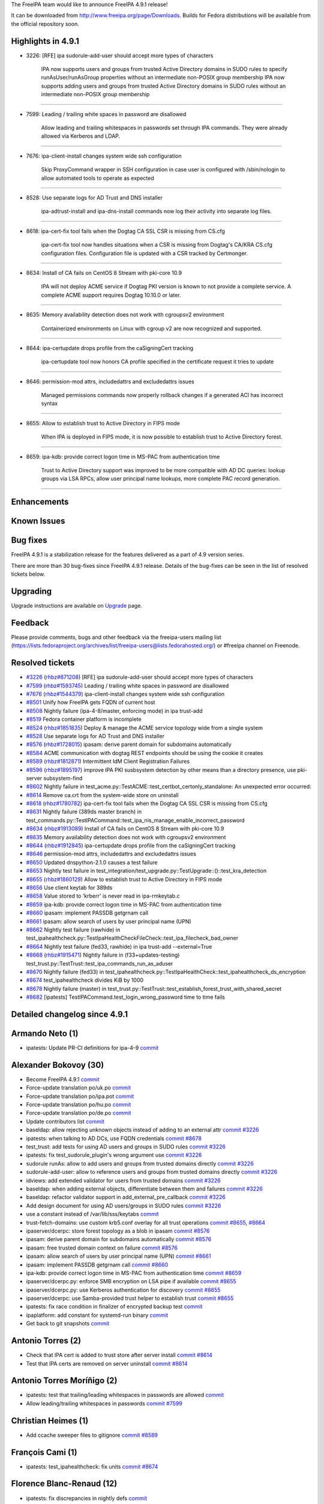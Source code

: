 The FreeIPA team would like to announce FreeIPA 4.9.1 release!

It can be downloaded from http://www.freeipa.org/page/Downloads. Builds
for Fedora distributions will be available from the official repository
soon.

.. _highlights_in_4.9.1:

Highlights in 4.9.1
-------------------

-  3226: [RFE] ipa sudorule-add-user should accept more types of
   characters

      IPA now supports users and groups from trusted Active Directory
      domains in SUDO rules to specify runAsUser/runAsGroup properties
      without an intermediate non-POSIX group membership
      IPA now supports adding users and groups from trusted Active
      Directory domains in SUDO rules without an intermediate non-POSIX
      group membership

--------------

-  7599: Leading / trailing white spaces in password are disallowed

      Allow leading and trailing whitespaces in passwords set through
      IPA commands. They were already allowed via Kerberos and LDAP.

--------------

-  7676: ipa-client-install changes system wide ssh configuration

      Skip ProxyCommand wrapper in SSH configuration in case user is
      configured with /sbin/nologin to allow automated tools to operate
      as expected

--------------

-  8528: Use separate logs for AD Trust and DNS installer

      ipa-adtrust-install and ipa-dns-install commands now log their
      activity into separate log files.

--------------

-  8618: ipa-cert-fix tool fails when the Dogtag CA SSL CSR is missing
   from CS.cfg

      ipa-cert-fix tool now handles situations when a CSR is missing
      from Dogtag's CA/KRA CS.cfg configuration files. Configuration
      file is updated with a CSR tracked by Certmonger.

--------------

-  8634: Install of CA fails on CentOS 8 Stream with pki-core 10.9

      IPA will not deploy ACME service if Dogtag PKI version is known to
      not provide a complete service. A complete ACME support requires
      Dogtag 10.10.0 or later.

--------------

-  8635: Memory availability detection does not work with cgroupsv2
   environment

      Containerized environments on Linux with cgroup v2 are now
      recognized and supported.

--------------

-  8644: ipa-certupdate drops profile from the caSigningCert tracking

      ipa-certupdate tool now honors CA profile specified in the
      certificate request it tries to update

--------------

-  8646: permission-mod attrs, includedattrs and excludedattrs issues

      Managed permissions commands now properly rollback changes if a
      generated ACI has incorrect syntax

--------------

-  8655: Allow to establish trust to Active Directory in FIPS mode

      When IPA is deployed in FIPS mode, it is now possible to establish
      trust to Active Directory forest.

--------------

-  8659: ipa-kdb: provide correct logon time in MS-PAC from
   authentication time

      Trust to Active Directory support was improved to be more
      compatible with AD DC queries: lookup groups via LSA RPCs, allow
      user principal name lookups, more complete PAC record generation.

--------------

Enhancements
----------------------------------------------------------------------------------------------

.. _known_issues:

Known Issues
----------------------------------------------------------------------------------------------

.. _bug_fixes:

Bug fixes
----------------------------------------------------------------------------------------------

FreeIPA 4.9.1 is a stabilization release for the features delivered as a
part of 4.9 version series.

There are more than 30 bug-fixes since FreeIPA 4.9.1 release. Details of
the bug-fixes can be seen in the list of resolved tickets below.

Upgrading
---------

Upgrade instructions are available on `Upgrade <Upgrade>`__ page.

Feedback
--------

Please provide comments, bugs and other feedback via the freeipa-users
mailing list
(https://lists.fedoraproject.org/archives/list/freeipa-users@lists.fedorahosted.org/)
or #freeipa channel on Freenode.

.. _resolved_tickets:

Resolved tickets
----------------

-  `#3226 <https://pagure.io/freeipa/issue/3226>`__
   (`rhbz#871208 <https://bugzilla.redhat.com/show_bug.cgi?id=871208>`__)
   [RFE] ipa sudorule-add-user should accept more types of characters
-  `#7599 <https://pagure.io/freeipa/issue/7599>`__
   (`rhbz#1593745 <https://bugzilla.redhat.com/show_bug.cgi?id=1593745>`__)
   Leading / trailing white spaces in password are disallowed
-  `#7676 <https://pagure.io/freeipa/issue/7676>`__
   (`rhbz#1544379 <https://bugzilla.redhat.com/show_bug.cgi?id=1544379>`__)
   ipa-client-install changes system wide ssh configuration
-  `#8501 <https://pagure.io/freeipa/issue/8501>`__ Unify how FreeIPA
   gets FQDN of current host
-  `#8508 <https://pagure.io/freeipa/issue/8508>`__ Nightly failure
   (ipa-4-8/master, enforcing mode) in ipa trust-add
-  `#8519 <https://pagure.io/freeipa/issue/8519>`__ Fedora container
   platform is incomplete
-  `#8524 <https://pagure.io/freeipa/issue/8524>`__
   (`rhbz#1851835 <https://bugzilla.redhat.com/show_bug.cgi?id=1851835>`__)
   Deploy & manage the ACME service topology wide from a single system
-  `#8528 <https://pagure.io/freeipa/issue/8528>`__ Use separate logs
   for AD Trust and DNS installer
-  `#8576 <https://pagure.io/freeipa/issue/8576>`__
   (`rhbz#1728015 <https://bugzilla.redhat.com/show_bug.cgi?id=1728015>`__)
   ipasam: derive parent domain for subdomains automatically
-  `#8584 <https://pagure.io/freeipa/issue/8584>`__ ACME communication
   with dogtag REST endpoints should be using the cookie it creates
-  `#8589 <https://pagure.io/freeipa/issue/8589>`__
   (`rhbz#1812871 <https://bugzilla.redhat.com/show_bug.cgi?id=1812871>`__)
   Intermittent IdM Client Registration Failures
-  `#8596 <https://pagure.io/freeipa/issue/8596>`__
   (`rhbz#1895197 <https://bugzilla.redhat.com/show_bug.cgi?id=1895197>`__)
   improve IPA PKI susbsystem detection by other means than a directory
   presence, use pki-server subsystem-find
-  `#8602 <https://pagure.io/freeipa/issue/8602>`__ Nightly failure in
   test_acme.py::TestACME::test_certbot_certonly_standalone: An
   unexpected error occurred:
-  `#8614 <https://pagure.io/freeipa/issue/8614>`__ Remove ca.crt from
   the system-wide store on uninstall
-  `#8618 <https://pagure.io/freeipa/issue/8618>`__
   (`rhbz#1780782 <https://bugzilla.redhat.com/show_bug.cgi?id=1780782>`__)
   ipa-cert-fix tool fails when the Dogtag CA SSL CSR is missing from
   CS.cfg
-  `#8631 <https://pagure.io/freeipa/issue/8631>`__ Nightly failure
   (389ds master branch) in
   test_commands.py::TestIPACommand::test_ipa_nis_manage_enable_incorrect_password
-  `#8634 <https://pagure.io/freeipa/issue/8634>`__
   (`rhbz#1913089 <https://bugzilla.redhat.com/show_bug.cgi?id=1913089>`__)
   Install of CA fails on CentOS 8 Stream with pki-core 10.9
-  `#8635 <https://pagure.io/freeipa/issue/8635>`__ Memory availability
   detection does not work with cgroupsv2 environment
-  `#8644 <https://pagure.io/freeipa/issue/8644>`__
   (`rhbz#1912845 <https://bugzilla.redhat.com/show_bug.cgi?id=1912845>`__)
   ipa-certupdate drops profile from the caSigningCert tracking
-  `#8646 <https://pagure.io/freeipa/issue/8646>`__ permission-mod
   attrs, includedattrs and excludedattrs issues
-  `#8650 <https://pagure.io/freeipa/issue/8650>`__ Updated
   dnspython-2.1.0 causes a test failure
-  `#8653 <https://pagure.io/freeipa/issue/8653>`__ Nightly test failure
   in
   test_integration/test_upgrade.py::TestUpgrade::()::test_kra_detection
-  `#8655 <https://pagure.io/freeipa/issue/8655>`__
   (`rhbz#1860129 <https://bugzilla.redhat.com/show_bug.cgi?id=1860129>`__)
   Allow to establish trust to Active Directory in FIPS mode
-  `#8656 <https://pagure.io/freeipa/issue/8656>`__ Use client keytab
   for 389ds
-  `#8658 <https://pagure.io/freeipa/issue/8658>`__ Value stored to
   'krberr' is never read in ipa-rmkeytab.c
-  `#8659 <https://pagure.io/freeipa/issue/8659>`__ ipa-kdb: provide
   correct logon time in MS-PAC from authentication time
-  `#8660 <https://pagure.io/freeipa/issue/8660>`__ ipasam: implement
   PASSDB getgrnam call
-  `#8661 <https://pagure.io/freeipa/issue/8661>`__ ipasam: allow search
   of users by user principal name (UPN)
-  `#8662 <https://pagure.io/freeipa/issue/8662>`__ Nightly test failure
   (rawhide) in
   test_ipahealthcheck.py::TestIpaHealthCheckFileCheck::test_ipa_filecheck_bad_owner
-  `#8664 <https://pagure.io/freeipa/issue/8664>`__ Nightly test failure
   (fed33, rawhide) in ipa trust-add --external=True
-  `#8668 <https://pagure.io/freeipa/issue/8668>`__
   (`rhbz#1915471 <https://bugzilla.redhat.com/show_bug.cgi?id=1915471>`__)
   Nightly failure in (f33+updates-testing)
   test_trust.py::TestTrust::test_ipa_commands_run_as_aduser
-  `#8670 <https://pagure.io/freeipa/issue/8670>`__ Nightly failure
   (fed33) in
   test_ipahealthcheck.py::TestIpaHealthCheck::test_ipahealthcheck_ds_encryption
-  `#8674 <https://pagure.io/freeipa/issue/8674>`__ test_ipahealthcheck
   divides KiB by 1000
-  `#8678 <https://pagure.io/freeipa/issue/8678>`__ Nightly failure
   (master) in
   test_trust.py::TestTrust::test_establish_forest_trust_with_shared_secret
-  `#8682 <https://pagure.io/freeipa/issue/8682>`__ [ipatests]
   TestIPACommand.test_login_wrong_password time to time fails

.. _detailed_changelog_since_4.9.1:

Detailed changelog since 4.9.1
------------------------------

.. _armando_neto_1:

Armando Neto (1)
----------------------------------------------------------------------------------------------

-  ipatests: Update PR-CI definitions for ipa-4-9
   `commit <https://pagure.io/freeipa/c/ccdecaa984ef6ebcc63d754e896b2229bcba3b88>`__

.. _alexander_bokovoy_30:

Alexander Bokovoy (30)
----------------------------------------------------------------------------------------------

-  Become FreeIPA 4.9.1
   `commit <https://pagure.io/freeipa/c/aa58fad8eb98b0e8e248eb76b107b5e1faac4aeb>`__
-  Force-update translation po/uk.po
   `commit <https://pagure.io/freeipa/c/a97967ff3b56ba3c3894a5aadffbef68961b3581>`__
-  Force-update translation po/ipa.pot
   `commit <https://pagure.io/freeipa/c/cb583ac18e33698f9bd950490482a722cc993a06>`__
-  Force-update translation po/hu.po
   `commit <https://pagure.io/freeipa/c/a1c43ac3c91ae045f402610c88141d7f3d387011>`__
-  Force-update translation po/de.po
   `commit <https://pagure.io/freeipa/c/6f6dd6240c91b8a4a6c9e6f1090db33ec37c7857>`__
-  Update contributors list
   `commit <https://pagure.io/freeipa/c/2ac8028e1f8dca4b8bc37bd4995043da647dbfb8>`__
-  baseldap: allow rejecting unknown objects instead of adding to an
   external attr
   `commit <https://pagure.io/freeipa/c/51ca38772f41d3a26a4253a732338d09a69f9647>`__
   `#3226 <https://pagure.io/freeipa/issue/3226>`__
-  ipatests: when talking to AD DCs, use FQDN credentials
   `commit <https://pagure.io/freeipa/c/64b70be65698b12927795a7a8b79ef7aada010b8>`__
   `#8678 <https://pagure.io/freeipa/issue/8678>`__
-  test_trust: add tests for using AD users and groups in SUDO rules
   `commit <https://pagure.io/freeipa/c/a7c56fde7727bfad3f885cf50e21182cdc46024e>`__
   `#3226 <https://pagure.io/freeipa/issue/3226>`__
-  ipatests: fix test_sudorule_plugin's wrong argument use
   `commit <https://pagure.io/freeipa/c/f4d3c91e7f80659268e006dffa5f064b29b45c98>`__
   `#3226 <https://pagure.io/freeipa/issue/3226>`__
-  sudorule runAs: allow to add users and groups from trusted domains
   directly
   `commit <https://pagure.io/freeipa/c/78043bfb5e2a3b1fc0fae6d55ba605ba469ce5ae>`__
   `#3226 <https://pagure.io/freeipa/issue/3226>`__
-  sudorule-add-user: allow to reference users and groups from trusted
   domains directly
   `commit <https://pagure.io/freeipa/c/054a068f4705cd715789ceda75fa709404d5f884>`__
   `#3226 <https://pagure.io/freeipa/issue/3226>`__
-  idviews: add extended validator for users from trusted domains
   `commit <https://pagure.io/freeipa/c/a3563d1c35fbe9e6e96199ead211ec3b4ff1d2d2>`__
   `#3226 <https://pagure.io/freeipa/issue/3226>`__
-  baseldap: when adding external objects, differentiate between them
   and failures
   `commit <https://pagure.io/freeipa/c/ffc2edf61efccbcbd4294fbc8a8613decea299a3>`__
   `#3226 <https://pagure.io/freeipa/issue/3226>`__
-  baseldap: refactor validator support in add_external_pre_callback
   `commit <https://pagure.io/freeipa/c/132d7fb0ed21e2e7cc69366e2141ae69e7864afb>`__
   `#3226 <https://pagure.io/freeipa/issue/3226>`__
-  Add design document for using AD users/groups in SUDO rules
   `commit <https://pagure.io/freeipa/c/16b30cbe5e4f1fd8965ed27ba2ca9b4b7b295e9c>`__
   `#3226 <https://pagure.io/freeipa/issue/3226>`__
-  use a constant instead of /var/lib/sss/keytabs
   `commit <https://pagure.io/freeipa/c/9f63afb4408e308c2ee972a72875525afefa5d54>`__
-  trust-fetch-domains: use custom krb5.conf overlay for all trust
   operations
   `commit <https://pagure.io/freeipa/c/c842d4b5c2404d263d56aa0c4ba33fe32b2ca61e>`__
   `#8655 <https://pagure.io/freeipa/issue/8655>`__,
   `#8664 <https://pagure.io/freeipa/issue/8664>`__
-  ipaserver/dcerpc: store forest topology as a blob in ipasam
   `commit <https://pagure.io/freeipa/c/3d706b6f57309ec394df617cecb9a73d021fc2f7>`__
   `#8576 <https://pagure.io/freeipa/issue/8576>`__
-  ipasam: derive parent domain for subdomains automatically
   `commit <https://pagure.io/freeipa/c/f103172954c259443f0c5b4ac89474e66cf3a1d6>`__
   `#8576 <https://pagure.io/freeipa/issue/8576>`__
-  ipasam: free trusted domain context on failure
   `commit <https://pagure.io/freeipa/c/e8f927db7da00d1671f871d3b2e89429aec3beb9>`__
   `#8576 <https://pagure.io/freeipa/issue/8576>`__
-  ipasam: allow search of users by user principal name (UPN)
   `commit <https://pagure.io/freeipa/c/2e8eb0f5fe82be58be88fa0d9b07ee7af69d8829>`__
   `#8661 <https://pagure.io/freeipa/issue/8661>`__
-  ipasam: implement PASSDB getgrnam call
   `commit <https://pagure.io/freeipa/c/962052a0567b6878843272b1882d0a0b3b2debd1>`__
   `#8660 <https://pagure.io/freeipa/issue/8660>`__
-  ipa-kdb: provide correct logon time in MS-PAC from authentication
   time
   `commit <https://pagure.io/freeipa/c/f8bf37422b7c49a4a39b4704b18158b37ee9ef80>`__
   `#8659 <https://pagure.io/freeipa/issue/8659>`__
-  ipaserver/dcerpc.py: enforce SMB encryption on LSA pipe if available
   `commit <https://pagure.io/freeipa/c/3fa07a108030265dc89921a37216a1184e1e7516>`__
   `#8655 <https://pagure.io/freeipa/issue/8655>`__
-  ipaserver/dcerpc.py: use Kerberos authentication for discovery
   `commit <https://pagure.io/freeipa/c/8ab9bf68a4d12c8763c1669d0c14b7771a3289da>`__
   `#8655 <https://pagure.io/freeipa/issue/8655>`__
-  ipaserver/dcerpc: use Samba-provided trust helper to establish trust
   `commit <https://pagure.io/freeipa/c/753246f4e82af5697ee51bdc7f667959e1824be1>`__
   `#8655 <https://pagure.io/freeipa/issue/8655>`__
-  ipatests: fix race condition in finalizer of encrypted backup test
   `commit <https://pagure.io/freeipa/c/6fe573b3d953913bc94fd06c230703dac70f0e8d>`__
-  ipaplatform: add constant for systemd-run binary
   `commit <https://pagure.io/freeipa/c/8c7d1fbad15c5a906ffa261329dd49be048549ed>`__
-  Get back to git snapshots
   `commit <https://pagure.io/freeipa/c/0fd4a8936f5b41e83ffdbe00f88309e5a2e94f9f>`__

.. _antonio_torres_2:

Antonio Torres (2)
----------------------------------------------------------------------------------------------

-  Check that IPA cert is added to trust store after server install
   `commit <https://pagure.io/freeipa/c/2715fbd4a73115949264298858ed0835fe982164>`__
   `#8614 <https://pagure.io/freeipa/issue/8614>`__
-  Test that IPA certs are removed on server uninstall
   `commit <https://pagure.io/freeipa/c/2a86a93e560e1d9ade2f78b0cf82d93b8833eb39>`__
   `#8614 <https://pagure.io/freeipa/issue/8614>`__

.. _antonio_torres_moríñigo_2:

Antonio Torres Moríñigo (2)
----------------------------------------------------------------------------------------------

-  ipatests: test that trailing/leading whitespaces in passwords are
   allowed
   `commit <https://pagure.io/freeipa/c/3f3762ef92a809059f196e5553f1c31e9f1180e7>`__
-  Allow leading/trailing whitespaces in passwords
   `commit <https://pagure.io/freeipa/c/89eba7d38db2f510554b3365f9d099190ce80c51>`__
   `#7599 <https://pagure.io/freeipa/issue/7599>`__

.. _christian_heimes_1:

Christian Heimes (1)
----------------------------------------------------------------------------------------------

-  Add ccache sweeper files to gitignore
   `commit <https://pagure.io/freeipa/c/56b84973b9f02e74f2518bd58694b673f88f8d5e>`__
   `#8589 <https://pagure.io/freeipa/issue/8589>`__

.. _françois_cami_1:

François Cami (1)
----------------------------------------------------------------------------------------------

-  ipatests: test_ipahealthcheck: fix units
   `commit <https://pagure.io/freeipa/c/34add4a2e091dc7bc6031f8fc6cc80904b1bea20>`__
   `#8674 <https://pagure.io/freeipa/issue/8674>`__

.. _florence_blanc_renaud_12:

Florence Blanc-Renaud (12)
----------------------------------------------------------------------------------------------

-  ipatests: fix discrepancies in nightly defs
   `commit <https://pagure.io/freeipa/c/bb78693405aab603203e60a174b04cd3264e1855>`__
-  ipatests: fix expected output for ipahealthcheck.ipa.files
   `commit <https://pagure.io/freeipa/c/dc2a52abe256d2de09eafe8a07898b0cbea3404b>`__
   `#8662 <https://pagure.io/freeipa/issue/8662>`__
-  ipatests: fix healthcheck test for ipahealthcheck.ds.encryption
   `commit <https://pagure.io/freeipa/c/2a207918521b474a39c1689837db146800624af8>`__
   `#8670 <https://pagure.io/freeipa/issue/8670>`__
-  ipatests: fix expected errmsg in
   TestTrust::test_ipa_commands_run_as_aduser
   `commit <https://pagure.io/freeipa/c/bd3bad88ee4d4535416ad5fc5f97b55a939534ef>`__
   `#8668 <https://pagure.io/freeipa/issue/8668>`__
-  ipatest: fix test_upgrade.py::TestUpgrade::()::test_kra_detection
   `commit <https://pagure.io/freeipa/c/0db289695c8225cad5c17c6a5846ff0a373c3ce6>`__
   `#8596 <https://pagure.io/freeipa/issue/8596>`__,
   `#8653 <https://pagure.io/freeipa/issue/8653>`__
-  selinux: modify policy to allow one-way trust
   `commit <https://pagure.io/freeipa/c/952b6bdcceda9f460e17075404084f1f3ddb5eaa>`__
   `#8508 <https://pagure.io/freeipa/issue/8508>`__
-  ipatests: add test_ipa_cert_fix to the nightly definitions
   `commit <https://pagure.io/freeipa/c/7f2be8a45a1d4baff0074cf4d8c446e3d08db795>`__
   `#8618 <https://pagure.io/freeipa/issue/8618>`__
-  ipa-cert-fix: do not fail when CSR is missing from CS.cfg
   `commit <https://pagure.io/freeipa/c/eb711f781322657b0b3d77332f2462ecfb27db95>`__
   `#8618 <https://pagure.io/freeipa/issue/8618>`__
-  ipatests: add a test for ipa-cert-fix
   `commit <https://pagure.io/freeipa/c/f36e518b5704b02b81a4b80a1b84c429594cf5ce>`__
   `#8618 <https://pagure.io/freeipa/issue/8618>`__
-  ipatests: clear initgroups cache in clear_sssd_cache
   `commit <https://pagure.io/freeipa/c/286d0680a6d4ae53b79596e545f9291791e36aa5>`__
-  ipatests: remove test_acme from gating
   `commit <https://pagure.io/freeipa/c/dd1b596b5711aefd87fd6ec340c3713ee5932425>`__
   `#8602 <https://pagure.io/freeipa/issue/8602>`__
-  ipatests: fix expected error message in test_commands
   `commit <https://pagure.io/freeipa/c/8bc341868f9154a625b7aae2604a7aa7b6cd0696>`__
   `#8631 <https://pagure.io/freeipa/issue/8631>`__

.. _joedrane_1:

JoeDrane (1)
----------------------------------------------------------------------------------------------

-  Update ipa_sam.c
   `commit <https://pagure.io/freeipa/c/b53592492879f87465774eb9a4d6c02a8ba26a5e>`__

.. _rob_crittenden_16:

Rob Crittenden (16)
----------------------------------------------------------------------------------------------

-  ipatests: test the cgroup v2 memory restrictions
   `commit <https://pagure.io/freeipa/c/85d944cea13725511973fa00c9db6a1ebeb90efa>`__
   `#8635 <https://pagure.io/freeipa/issue/8635>`__
-  Add support for cgroup v2 to the installer memory checker
   `commit <https://pagure.io/freeipa/c/1dd4501a9fe1e83964b1f008b91d20b4afe5051a>`__
   `#8635 <https://pagure.io/freeipa/issue/8635>`__
-  ipa-rmkeytab: Check return value of krb5_kt_(start|end)_seq_get
   `commit <https://pagure.io/freeipa/c/7b380969241b7f28b2aa275ff1a71fdf78912580>`__
   `#8658 <https://pagure.io/freeipa/issue/8658>`__
-  ipa-rmkeytab: convert numeric return values to #defines
   `commit <https://pagure.io/freeipa/c/06ffc7aae7f37bbd03dbd145e30c13f2234ed071>`__
   `#8658 <https://pagure.io/freeipa/issue/8658>`__
-  ipa_pwd: Remove unnecessary conditional
   `commit <https://pagure.io/freeipa/c/f6cfbffc8f2e45d0e8e6057e6ead6d35e99bf48a>`__
-  ipa_kdb: Fix memory leak
   `commit <https://pagure.io/freeipa/c/df0c2d7e0ca8c3620093a47c9592de4f37e86608>`__
-  ipa-kdb: Fix logic to prevent NULL pointer dereference
   `commit <https://pagure.io/freeipa/c/93f8840ed8f484c7880534b86aaad3d1f8fb0d2e>`__
-  ipa-kdb: Change mspac base RID logic from OR to AND
   `commit <https://pagure.io/freeipa/c/f0de557063b6db143fd0d2ff47b08610edb39706>`__
-  Add missing break statement to password quality switch
   `commit <https://pagure.io/freeipa/c/ec4511ec12dfeff2cc2f3a23171089bd32c5add0>`__
-  Revert "Remove test for minimum ACME support and rely on package
   deps"
   `commit <https://pagure.io/freeipa/c/3aeb9b8e40cc526fd5c5162158b9cc5755670f66>`__
   `#8634 <https://pagure.io/freeipa/issue/8634>`__
-  ipatests: See if nologin supports -c before asserting message
   `commit <https://pagure.io/freeipa/c/ca9f8d1c9feda6fd58220f1424970dcca5b730e0>`__
   `#7676 <https://pagure.io/freeipa/issue/7676>`__
-  ipatests: test that modifying a permission attrs handles failure
   `commit <https://pagure.io/freeipa/c/bdc383a1a906f97c06b2bfa281a4b290fb4b04b3>`__
   `#8646 <https://pagure.io/freeipa/issue/8646>`__
-  Remove virtual attributes before rolling back a permission
   `commit <https://pagure.io/freeipa/c/9ae744254dd845f9a459601cb8a1468aeaad028a>`__
   `#8646 <https://pagure.io/freeipa/issue/8646>`__
-  Remove invalid test case for DNS SRV priority
   `commit <https://pagure.io/freeipa/c/071b71290601d4a5f6a65adf2b55c34d3865172d>`__
   `#8650 <https://pagure.io/freeipa/issue/8650>`__
-  ipatests: test that no errors are reported after ipa-certupdate
   `commit <https://pagure.io/freeipa/c/ad1764a1fff885e1c386b0a9f50517b2e0725e03>`__
   `#8644 <https://pagure.io/freeipa/issue/8644>`__
-  Don't change the CA profile when modifying request in ipa_certupdate
   `commit <https://pagure.io/freeipa/c/10ba43ad35acecdd1c4b7981db31a90cce1b9fab>`__
   `#8644 <https://pagure.io/freeipa/issue/8644>`__

.. _robbie_harwood_1:

Robbie Harwood (1)
----------------------------------------------------------------------------------------------

-  Set client keytab location for 389ds
   `commit <https://pagure.io/freeipa/c/df411f00a3d1db2fcb0d122a54b9e13a57e35f3f>`__
   `#8656 <https://pagure.io/freeipa/issue/8656>`__

.. _stanislav_levin_2:

Stanislav Levin (2)
----------------------------------------------------------------------------------------------

-  ipatests: Don't assume sshd flush its logs immediately
   `commit <https://pagure.io/freeipa/c/cbe7d2258d6c900b2e02b2373e720275d9917316>`__
   `#8682 <https://pagure.io/freeipa/issue/8682>`__
-  ipatests: Raise log level of 389-ds replication
   `commit <https://pagure.io/freeipa/c/41a9cc637b4ea8794fc17f9fc06c6cf8d3a31caa>`__

.. _sergey_orlov_2:

Sergey Orlov (2)
----------------------------------------------------------------------------------------------

-  ipatests: use fully qualified name for AD admin when establishing
   trust
   `commit <https://pagure.io/freeipa/c/dc16c2484c1006bc249848383d86ef828abd921a>`__
-  ipatests: do not set dns_lookup to true
   `commit <https://pagure.io/freeipa/c/8d7697af269e68e051ce969ae9cc835f5ba6a3b7>`__

.. _sudhir_menon_2:

Sudhir Menon (2)
----------------------------------------------------------------------------------------------

-  ipatests: Test for IPATrustControllerPrincipalCheck
   `commit <https://pagure.io/freeipa/c/2035ba9925ae738d2dbdd1274168cb99a2364db0>`__
-  ipatests: ipahealthcheck remove test skipped in pytest run
   `commit <https://pagure.io/freeipa/c/27cc011ac286db20a4cd9dbdd65d4a8fd1cb7e3a>`__
